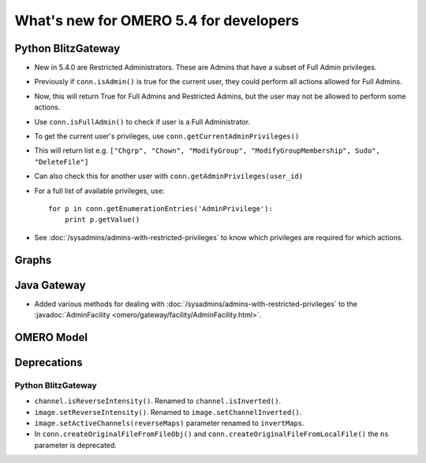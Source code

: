 What's new for OMERO 5.4 for developers
=======================================

Python BlitzGateway
^^^^^^^^^^^^^^^^^^^

- New in 5.4.0 are Restricted Administrators. These are Admins that have a subset of Full Admin privileges.
- Previously if ``conn.isAdmin()`` is true for the current user, they could perform all actions allowed for Full Admins.
- Now, this will return True for Full Admins and Restricted Admins, but the user may not be allowed to perform some actions.
- Use ``conn.isFullAdmin()`` to check if user is a Full Administrator.
- To get the current user's privileges, use ``conn.getCurrentAdminPrivileges()``
- This will return list e.g. ``["Chgrp", "Chown", "ModifyGroup", "ModifyGroupMembership", Sudo", "DeleteFile"]``
- Can also check this for another user with ``conn.getAdminPrivileges(user_id)``
- For a full list of available privileges, use::

    for p in conn.getEnumerationEntries('AdminPrivilege'):
        print p.getValue()

- See :doc:`/sysadmins/admins-with-restricted-privileges` to know which privileges are required for which actions.


Graphs
^^^^^^


Java Gateway
^^^^^^^^^^^^
- Added various methods for dealing with :doc:`/sysadmins/admins-with-restricted-privileges`
  to the :javadoc:`AdminFacility <omero/gateway/facility/AdminFacility.html>`.
 

OMERO Model
^^^^^^^^^^^


Deprecations
^^^^^^^^^^^^

Python BlitzGateway
-------------------

- ``channel.isReverseIntensity()``. Renamed to ``channel.isInverted()``.
- ``image.setReverseIntensity()``. Renamed to ``image.setChannelInverted()``.
- ``image.setActiveChannels(reverseMaps)`` parameter renamed to ``invertMaps``.
- In ``conn.createOriginalFileFromFileObj()`` and ``conn.createOriginalFileFromLocalFile()`` the ``ns`` parameter is deprecated.

